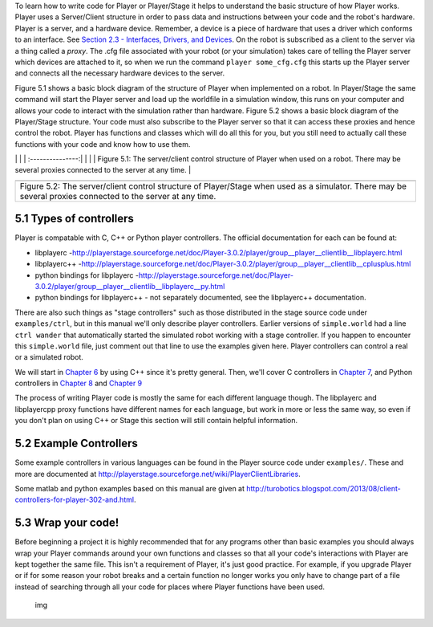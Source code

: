 .. raw:: html

   <!---
   # Chapter 5 - Getting Your Simulation to Run Your Code
   --->

To learn how to write code for Player or Player/Stage it helps to
understand the basic structure of how Player works. Player uses a
Server/Client structure in order to pass data and instructions between
your code and the robot's hardware. Player is a server, and a hardware
device. Remember, a device is a piece of hardware that uses a driver
which conforms to an interface. See `Section 2.3 - Interfaces, Drivers,
and Devices <BASICS.md#23-interfaces-drivers-and-devices>`__. On the
robot is subscribed as a client to the server via a thing called a
*proxy*. The .cfg file associated with your robot (or your simulation)
takes care of telling the Player server which devices are attached to
it, so when we run the command ``player some_cfg.cfg`` this starts up
the Player server and connects all the necessary hardware devices to the
server.

Figure 5.1 shows a basic block diagram of the structure of Player when
implemented on a robot. In Player/Stage the same command will start the
Player server and load up the worldfile in a simulation window, this
runs on your computer and allows your code to interact with the
simulation rather than hardware. Figure 5.2 shows a basic block diagram
of the Player/Stage structure. Your code must also subscribe to the
Player server so that it can access these proxies and hence control the
robot. Player has functions and classes which will do all this for you,
but you still need to actually call these functions with your code and
know how to use them.

.. raw:: html

   <!--- Figure --->

\| \| \| :---------------:\| \| |Figure 5.1| \| \| Figure 5.1: The
server/client control structure of Player when used on a robot. There
may be several proxies connected to the server at any time. \|

.. raw:: html

   <!--- Figure --->

+-----------------------+
| |Figure 5.2|          |
+-----------------------+
| Figure 5.2: The       |
| server/client control |
| structure of          |
| Player/Stage when     |
| used as a simulator.  |
| There may be several  |
| proxies connected to  |
| the server at any     |
| time.                 |
+-----------------------+

5.1 Types of controllers
========================

Player is compatable with C, C++ or Python player controllers. The
official documentation for each can be found at:

-  libplayerc
   -http://playerstage.sourceforge.net/doc/Player-3.0.2/player/group__player__clientlib__libplayerc.html
-  libplayerc++
   -http://playerstage.sourceforge.net/doc/Player-3.0.2/player/group__player__clientlib__cplusplus.html
-  python bindings for libplayerc
   -http://playerstage.sourceforge.net/doc/Player-3.0.2/player/group__player__clientlib__libplayerc__py.html
-  python bindings for libplayerc++ - not separately documented, see the
   libplayerc++ documentation.

There are also such things as "stage controllers" such as those
distributed in the stage source code under ``examples/ctrl``, but in
this manual we'll only describe player controllers. Earlier versions of
``simple.world`` had a line ``ctrl wander`` that automatically started
the simulated robot working with a stage controller. If you happen to
encounter this ``simple.world`` file, just comment out that line to use
the examples given here. Player controllers can control a real or a
simulated robot.

We will start in `Chapter 6 <CONTROLLER_CPP.md>`__ by using C++ since
it's pretty general. Then, we'll cover C controllers in `Chapter
7 <CONTROLLER_C.md>`__, and Python controllers in `Chapter
8 <CONTROLLER_PYCPP.md>`__ and `Chapter 9 <CONTROLLER_PYC.md>`__

The process of writing Player code is mostly the same for each different
language though. The libplayerc and libplayercpp proxy functions have
different names for each language, but work in more or less the same
way, so even if you don't plan on using C++ or Stage this section will
still contain helpful information.

5.2 Example Controllers
=======================

Some example controllers in various languages can be found in the Player
source code under ``examples/``. These and more are documented at
http://playerstage.sourceforge.net/wiki/PlayerClientLibraries.

Some matlab and python examples based on this manual are given at
http://turobotics.blogspot.com/2013/08/client-controllers-for-player-302-and.html.

5.3 Wrap your code!
===================

Before beginning a project it is highly recommended that for any
programs other than basic examples you should always wrap your Player
commands around your own functions and classes so that all your code's
interactions with Player are kept together the same file. This isn't a
requirement of Player, it's just good practice. For example, if you
upgrade Player or if for some reason your robot breaks and a certain
function no longer works you only have to change part of a file instead
of searching through all your code for places where Player functions
have been used.

.. figure:: http://nojsstats.appspot.com/UA-66082425-1/player-stage-manual.readthedocs.org
   :alt: img

   img

.. |Figure 5.1| image:: pics/coding/ServerClient_robot.png
.. |Figure 5.2| image:: pics/coding/Serv%20erClient_sim.png

